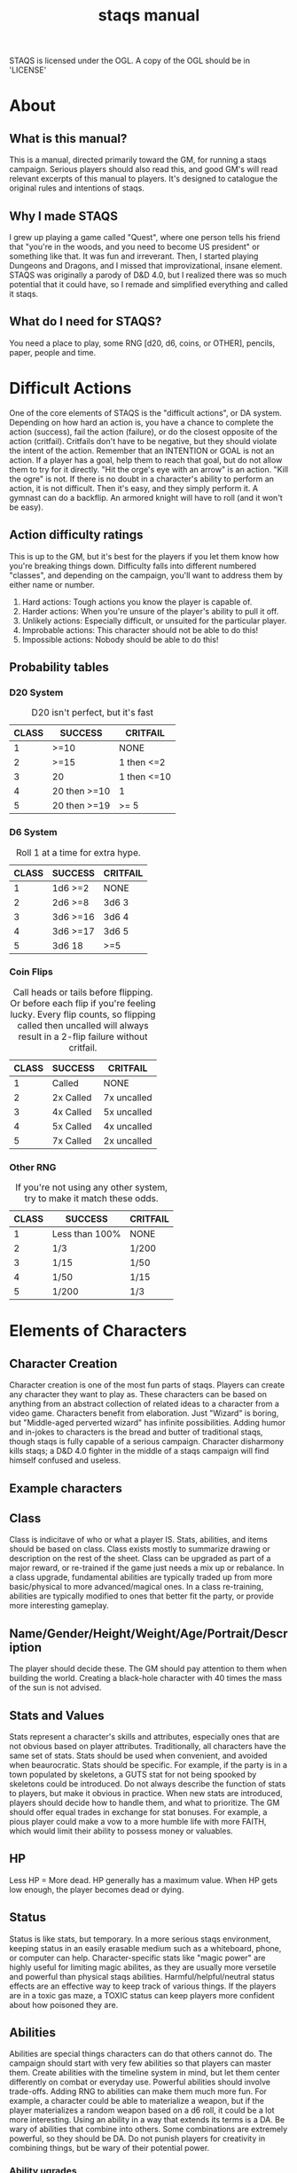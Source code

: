 # Sam's Tabletop Adventure Quest System
# In Emacs org-mode (enable visual lines!)
#    ______________   ____   _____
#   / ___/_  __/   | / __ \ / ___/
#   \__ \ / / / /| |/ / / / \__ \ 
#  ___/ // / / ___ / /_/ / ___/ / 
# /____//_/ /_/  |_\___\_\/____/ [0.1a]
# "Pronouned STACKS"
# ssaammp+staqs at gmail 2016-10-11
#+TITLE: staqs manual

STAQS is licensed under the OGL.
A copy of the OGL should be in 'LICENSE'

* About
** What is this manual?
   This is a manual, directed primarily toward the GM, for running a staqs campaign. Serious players should also read this, and good GM's will read relevant excerpts of this manual to players. It's designed to catalogue the original rules and intentions of staqs.
** Why I made STAQS
   I grew up playing a game called "Quest", where one person tells his friend that "you're in the woods, and you need to become US president" or something like that. It was fun and irreverant. Then, I started playing Dungeons and Dragons, and I missed that improvizational, insane element. STAQS was originally a parody of D&D 4.0, but I realized there was so much potential that it could have, so I remade and simplified everything and called it staqs.
** What do I need for STAQS?
You need a place to play, some RNG [d20, d6, coins, or OTHER], pencils, paper, people and time.
* Difficult Actions
  One of the core elements of STAQS is the "difficult actions", or DA system. Depending on how hard an action is, you have a chance to complete the action (success), fail the action (failure), or do the closest opposite of the action (critfail). Critfails don't have to be negative, but they should violate the intent of the action.
  Remember that an INTENTION or GOAL is not an action. If a player has a goal, help them to reach that goal, but do not allow them to try for it directly. "Hit the orge's eye with an arrow" is an action. "Kill the ogre" is not.
  If there is no doubt in a character's ability to perform an action, it is not difficult. Then it's easy, and they simply perform it. A gymnast can do a backflip. An armored knight will have to roll (and it won't be easy).
** Action difficulty ratings
    This is up to the GM, but it's best for the players if you let them know how you're breaking things down. Difficulty falls into different numbered "classes", and depending on the campaign, you'll want to address them by either name or number.
 1. Hard actions: Tough actions you know the player is capable of.
 2. Harder actions: When you're unsure of the player's ability to pull it off.
 3. Unlikely actions: Especially difficult, or unsuited for the particular player.
 4. Improbable actions: This character should not be able to do this!
 5. Impossible actions: Nobody should be able to do this!
** Probability tables
*** D20 System
#+CAPTION: D20 isn't perfect, but it's fast
|-------+--------------+-------------|
| CLASS | SUCCESS      | CRITFAIL    |
|-------+--------------+-------------|
|     1 | >=10         | NONE        |
|     2 | >=15         | 1 then <=2  |
|     3 | 20           | 1 then <=10 |
|     4 | 20 then >=10 | 1           |
|     5 | 20 then >=19 | >= 5        |
|-------+--------------+-------------|
*** D6 System
#+CAPTION: Roll 1 at a time for extra hype.
|-------+----------+----------|
| CLASS | SUCCESS  | CRITFAIL |
|-------+----------+----------|
|     1 | 1d6 >=2  | NONE     |
|     2 | 2d6 >=8  | 3d6 3    |
|     3 | 3d6 >=16 | 3d6 4    |
|     4 | 3d6 >=17 | 3d6 5    |
|     5 | 3d6 18   | >=5      |
|-------+----------+----------|
*** Coin Flips
#+CAPTION: Call heads or tails before flipping. Or before each flip if you're feeling lucky. Every flip counts, so flipping called then uncalled will always result in a 2-flip failure without critfail.
|-------+-----------+-------------|
| CLASS | SUCCESS   | CRITFAIL    |
|-------+-----------+-------------|
|     1 | Called    | NONE        |
|     2 | 2x Called | 7x uncalled |
|     3 | 4x Called | 5x uncalled |
|     4 | 5x Called | 4x uncalled |
|     5 | 7x Called | 2x uncalled |
|-------+-----------+-------------|
*** Other RNG
#+CAPTION: If you're not using any other system, try to make it match these odds.
|-------+----------------+----------|
| CLASS | SUCCESS        | CRITFAIL |
|-------+----------------+----------|
|     1 | Less than 100% | NONE     |
|     2 | 1/3            | 1/200    |
|     3 | 1/15           | 1/50     |
|     4 | 1/50           | 1/15     |
|     5 | 1/200          | 1/3      |
|-------+----------------+----------|
* Elements of Characters
** Character Creation
       Character creation is one of the most fun parts of staqs. Players can create any character they want to play as. These characters can be based on anything from an abstract collection of related ideas to a character from a video game. Characters benefit from elaboration. Just "Wizard" is boring, but "Middle-aged perverted wizard" has infinite possibilities.
       Adding humor and in-jokes to characters is the bread and butter of traditional staqs, though staqs is fully capable of a serious campaign. Character disharmony kills staqs; a D&D 4.0 fighter in the middle of a staqs campaign will find himself confused and useless.
** Example characters
[[./img/vapormage.jpg]]
[[./img/meme-master.jpg]]
** Class
       Class is indicitave of who or what a player IS. Stats, abilities, and items should be based on class. Class exists mostly to summarize drawing or description on the rest of the sheet.
       Class can be upgraded as part of a major reward, or re-trained if the game just needs a mix up or rebalance. In a class upgrade, fundamental abilities are typically traded up from more basic/physical to more advanced/magical ones. In a class re-training, abilities are typically modified to ones that better fit the party, or provide more interesting gameplay.
** Name/Gender/Height/Weight/Age/Portrait/Description
       The player should decide these. The GM should pay attention to them when building the world. Creating a black-hole character with 40 times the mass of the sun is not advised.
** Stats and Values
       Stats represent a character's skills and attributes, especially ones that are not obvious based on player attributes. Traditionally, all characters have the same set of stats. Stats should be used when convenient, and avoided when beaurocratic.
       Stats should be specific. For example, if the party is in a town populated by skeletons, a GUTS stat for not being spooked by skeletons could be introduced. Do not always describe the function of stats to players, but make it obvious in practice.
       When new stats are introduced, players should decide how to handle them, and what to prioritize. The GM should offer equal trades in exchange for stat bonuses. For example, a pious player could make a vow to a more humble life with more FAITH, which would limit their ability to possess money or valuables.
** HP
       Less HP = More dead. HP generally has a maximum value. When HP gets low enough, the player becomes dead or dying.
** Status
       Status is like stats, but temporary. In a more serious staqs environment, keeping status in an easily erasable medium such as a whiteboard, phone, or computer can help.
       Character-specific stats like "magic power" are highly useful for limiting magic abilites, as they are usually more versetile and powerful than physical staqs abilities.
       Harmful/helpful/neutral status effects are an effective way to keep track of various things. If the players are in a toxic gas maze, a TOXIC status can keep players more confident about how poisoned they are.
** Abilities
       Abilities are special things characters can do that others cannot do. The campaign should start with very few abilities so that players can master them. Create abilities with the timeline system in mind, but let them center differently on combat or everyday use. Powerful abilities should involve trade-offs.
       Adding RNG to abilities can make them much more fun. For example, a character could be able to materialize a weapon, but if the player materializes a random weapon based on a d6 roll, it could be a lot more interesting. Using an ability in a way that extends its terms is a DA.
       Be wary of abilities that combine into others. Some combinations are extremely powerful, so they should be DA. Do not punish players for creativity in combining things, but be wary of their potential power.
*** Ability ugrades
       Ability upgrades can be a reward to players, for defeating a difficult enemy, showing great teamwork, overcoming evil, accomplishing a goal, finding something new, being creative, etc. Players can also expend time and effort to train abilities.
       When upgrading abilites, players should have options. For example, players could have the choice of increasing damage OR reducing lag on their abilities. They could also have the choice to upgrade an ability, or to create a new ability.
*** Example abilities
 - OGREDRIVE: An ogre character can move at double speed for a limited time, but must rest for equal time afterward.
 - DEWMANCY: An MLG (don't ask) character can summon a special green soda up to 10 meters away in 15 seconds which allows the recpient to avoid their next damage.
 - PARRY: A Dark Souls based character can enter a stance which reflects the next head-on physical attack ONLY IF it occurs in the next 5 seconds.
* Timeline system
  Welcome to the complex part of staqs. If time matters, the GM should keep track of everything on a timeline.
** Basics of Timelines
       The timeline is typically separated into rows and columns, with each row being a time interval called a "tick", and each column being a different actor. Tick rate in battle is typically once every 3-5 ingame seconds. In longer-term timelines, it can be up to half an hour. Every tick, check which players are able to act, and allow them to do so. For continuous actions, ask whether or not they continue the action. Assume that actions on the same row occur simultaniously.
** Notation
       Usually it's best if you use what makes sense to you, or what works best with the campaign. If you're a bit sunk, use Sam's notation.
** Sam's timeline notation:
	 Sam uses lined paper, and draws columns for each player. He uses lots of abbreviations to make things quick. He uses a pencil because sometimes his notation requires him to erase things (whoops), but it's pretty fast.
 - Charge or wind-up is "C"
 - Offensive is "O"
 - Defensive is "d"
 - Recovery is "R"
 - Make up your own based on what happens!
 - If a move is garuanteed to take up multiple ticks, draw a vertical line through said ticks.
 - If a move is interrupted, draw a horizontal line at the interruption point.
 - Ongoing actions that must be asked about every turn are marked with arrows at the bottom of the section
* Tabletop system
  If you have to keep track of positions, it's nice to keep track of them a representative 2d system so every player knows what's going on. This is done with or without a board. If you use a board, avoid limiting movement to squares. Don't let the tabletop system make staqs too modular. Don't base abilities or stats on anything square-based.
* Game flow
** Starting and Goals
   If you read the introduction, you're probably thinking about a singular objective, where players have a clearly stated goal from the start. This is a good model for staqs.
   The game works best starting from little. Character traits should emerge from the initial actions of players, not from an imposed personality written into a sheet. If it helps, the player characters can already be friends, and have possessions like sleeping bags, etc. The idea is to start game action and roleplaying as quickly as possible.
** Finishing
   When players achieve their goal, the game is truly over. The universe and characters are not over, but end the game here. Players are entitled to roleplay a post-game, but end this particular campaign.
   If the goal becomes unachievable, either negotiate some sort of restart condition, or start something entirely new.
* How to GM staqs
** Explaining staqs to players
   There is no guide for players. This is intentional, because staqs is made to be modified and given as much freedom as possible. As a GM, your interpretation of staqs matters more than what this guide says.
   Ideally, you want to tell players what staqs is, have them create characters, and give them an idea of what's in store. Avoid being rule-centric.
** Keep things to yourself
       Don't directly tell players anything that would not be apparent to their characters. Letting them uncover what you've created is part of the fun. Do not give out HP for enemies, or numerical damages of player attacks. They don't even have to exist, you can legitimately feel out the 'dead'-ness of an enemy.
** Communication
       Remember that players do not have access to the same information that you do, so you must express to them as much relevant information as possible. Adding entertaining or realistic detail to things improves the experience. Think about the five senses players have. If you want to relay information specifically to a player, write it on a scrap and hand it to them, or since we live in the 21st century, maybe message their phone.
** Reading player actions
       Because it's understood that players should not have to describe every nuance of what they do, determine what they would do, and have them do it. If it's too vague, or important details of their action matter, ask them directly about it. As you get better at understanding your players, you can fill in the details of their actions better.
** Enemies and fights
       Fighting doesn't have to be an element of staqs, but it usually is. When something attacks something else, it's still an action that needs to be described. There is no simple "attack" operation. For example, stabbing something's chest is easy, but stabbing its eye is a DA that does more damage.
       The timeline system makes everything much more interesting, so even with simple attacks, complex scenarios can play out. Two simultanious attacks will interact with each other, for example.
       Make sure players understand that they can do far more than use abilities when fighting. They can use anything at their disposal to its fullest potential.
** World Building
*** Environment
	Characters need room to roam. Draw a map before starting a campaign. If you can't think of a world, just grab one from somewhere else, like google maps, and draw your own ideas onto it.
	Your world should be large but flexible. Plan out very large parts of the world, and fill in details that are most immediate, and keep a stock of ideas that can be applied to anywhere the players go, for more convincing impromptu.
*** Enemies
	Enemies in staqs shouldn't be designed only as gameplay elements. Think logically; would a pack of deadly slugs sit around, waiting to attack the player? Not without a reason. In a nonviolent campaign, enemies can still exist. Think about the role and function of the enemy.
	Try to give enemies defining physical and personality characteristics, both to avoid the monotony of fighting identical enemies, and to aid in differentiating enemies when describing battles.
	Do not design the exact attacks that enemies will use; design them with items, abilities, and traits just like players. If you feel unprepared, write down ideas for attacks, but do not write down a strict set of moves.
** How not to GM staqs
*** Encounters
  There is no hard line between encounter and non-encounter situations, only the timeline or tabletop becoming more important if neccessary.
*** The 'N' Word
       There's a rule in staqs. You don't say NO. If a player wants to try something, you can't deny them it. If you don't like something, use constructive criticism. It's not "NO", it's "why I don't like it".
*** Video-gaminess
	 If everything is too definite, simple, or calculable, staqs is no longer staqs. As soon as staqs feels less like an imaginative adventure and more like like a set of procedures, something needs to change. Remember:
 - Heavily damaged things become weakened.
 - It takes a second to switch weapons.
 - People don't drop their sword 5% of the time when attacking.
 - Everything exists for a reason other than gameplay.
 - You can talk some enemies down from fighting
